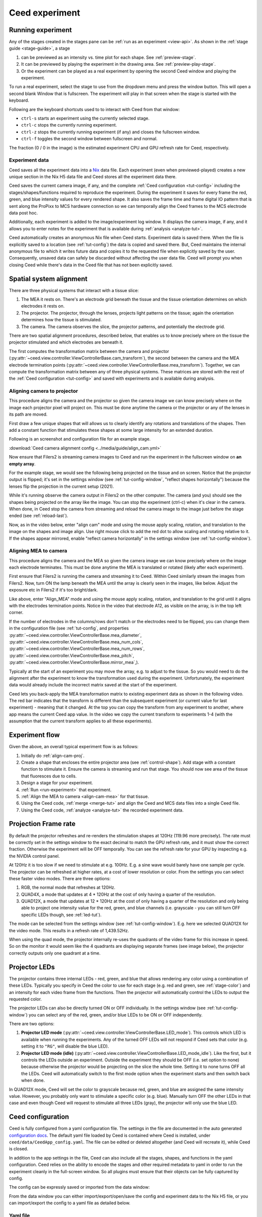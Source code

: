 Ceed experiment
===============

.. _run-experiment:

Running experiment
------------------

Any of the stages created in the stages pane can be :ref:`run as an experiment <view-api>`.
As shown in the :ref:`stage guide <stage-guide>`, a stage

1. can be previewed as an intensity vs. time plot for each shape. See :ref:`preview-stage`.
2. It can be previewed by playing the experiment in the drawing area. See :ref:`preview-play-stage`.
3. Or the experiment can be played as a real experiment by opening the second
   Ceed window and playing the experiment.

To run a real experiment, select the stage to use from the dropdown menu and press the
window button. This will open a second blank Window that is fullscreen.
The experiment will play in that screen when the stage is started with the keyboard.

Following are the keyboard shortcuts used to to interact with Ceed from that window:

* ``ctrl-s`` starts an experiment using the currently selected stage.
* ``ctrl-c`` stops the currently running experiment.
* ``ctrl-z`` stops the currently running experiment (if any) and closes the fullscreen window.
* ``ctrl-f`` toggles the second window between fullscreen and normal.

.. image:: ../media/guide/exp_controls.png

The fraction (0 / 0 in the image) is the estimated experiment CPU and GPU refresh rate for
Ceed, respectively.

.. _experiment-data:

Experiment data
^^^^^^^^^^^^^^^

Ceed saves all the experiment data into a `Nix <https://nixpy.readthedocs.io/en/latest/>`_
data file. Each experiment (even when previewed-played) creates a new unique section
in the Nix H5 data file and Ceed stores all the experiment data there.

Ceed saves the current camera image, if any, and the complete
:ref:`Ceed configuration <tut-config>` including the stages/shapes/functions required
to reproduce the experiment. During the experiment it saves for every frame the red,
green, and blue intensity values for every rendered shape. It also saves the frame time
and frame digital IO pattern that is sent along the ProPixx to MCS hardware connection
so we can temporally align the Ceed frames to the MCS electrode data post hoc.

Additionally, each experiment is added to the image/experiment log window. It displays
the camera image, if any, and it allows you to enter notes for the experiment that is
available during :ref:`analysis <analyze-tut>`.

.. image:: ../media/guide/experiment_log_window.png

Ceed automatically creates an anonymous Nix file when Ceed starts. Experiment data is
saved there. When the file is explicitly saved to a location (see :ref:`tut-config`)
the data is copied and saved there. But, Ceed maintains the internal anonymous file
to which it writes future data and copies it to the requested file when explicitly
saved by the user. Consequently, unsaved data can safely be discarded without affecting
the user data file. Ceed will prompt you when closing Ceed while there's data in the
Ceed file that has not been explicitly saved.

Spatial system alignment
------------------------

There are three physical systems that interact with a tissue slice:

1. The MEA it rests on. There's an electrode grid beneath the tissue and the tissue
   orientation determines on which electrodes it rests on.
2. The projector. The projector, through the lenses, projects light patterns on the
   tissue; again the orientation determines how the tissue is stimulated.
3. The camera. The camera observes the slice, the projector patterns, and potentially
   the electrode grid.

There are two spatial alignment procedures, described below, that enables us to know
precisely where on the tissue the projector stimulated and which electrodes are
beneath it.

The first computes the transformation matrix between the camera and projector
(:py:attr:`~ceed.view.controller.ViewControllerBase.cam_transform`),
the second between the camera and the MEA electrode termination
points (:py:attr:`~ceed.view.controller.ViewControllerBase.mea_transform`).
Together, we can compute the transformation matrix between
any of three physical systems. These matrices are stored with the rest of the
:ref:`Ceed configuration <tut-config>` and saved with experiments and is available
during analysis.

.. _align-cam-proj:

Aligning camera to projector
^^^^^^^^^^^^^^^^^^^^^^^^^^^^

This procedure aligns the camera and the projector so given the camera image we can know
precisely where on the image each projector pixel will project on. This must be done
anytime the camera or the projector or any of the lenses in its path are moved.

First draw a few unique shapes that will allows us to clearly identify any rotations
and translations of the shapes. Then add a constant function that stimulates these shapes
at some large intensity for an extended duration.

Following is an screenshot and configuration file for an example stage.

.. image:: ../media/guide/align_cam_before.png

:download:`Ceed camera alignment config <../media/guide/align_cam.yml>`

Now ensure that Filers2 is streaming camera images to Ceed and run the experiment
in the fullscreen window on **an empty array**.

For the example stage, we would see the following being projected on the tissue
and on screen. Notice that the projector output is flipped; it's set in the settings
window (see :ref:`tut-config-window`, "reflect shapes horizontally") because the
lenses flip the projection in the current setup (2021).

.. image:: ../media/guide/align_cam_exp_pattern.png

While it's running observe the camera output in Filers2 on the other computer.
The camera (and you) should see the shapes being projected on the array like the image.
You can stop the experiment (ctrl-c) when it's clear in the camera. When done, in Ceed
stop the camera from streaming and reload the camera image to the
image just before the stage ended (see :ref:`reload-last`).

Now, as in the video below, enter "align cam" mode and using the mouse apply scaling,
rotation, and translation to the image on the shapes and image align. Use right mouse
click to add the red dot to allow scaling and rotating relative to it. If the shapes
appear mirrored, enable "reflect camera horizontally" in the settings window
(see :ref:`tut-config-window`).

.. video:: ../media/guide/stage_create.webm

.. _align-cam-mea:

Aligning MEA to camera
^^^^^^^^^^^^^^^^^^^^^^

This procedure aligns the camera and the MEA so given the camera image we can know
precisely where on the image each electrode terminates. This must be done
anytime the MEA is translated or rotated (likely after each experiment).

First ensure that Filers2 is running the camera and streaming it to Ceed. Within
Ceed similarly stream the images from Filers2. Now, turn ON the lamp beneath the
MEA until the array is clearly seen in the images, like below. Adjust the exposure
etc in Filers2 if it's too bright/dark.

Like above, enter "Align_MEA" mode and using the mouse apply scaling,
rotation, and translation to the grid until it aligns with the electrodes
termination points. Notice in the video that electrode A12, as visible on the
array, is in the top left corner.

If the number of electrodes in the columns/rows don't match or the electrodes
need to be flipped, you can change them in the configuration file (see
:ref:`tut-config`, and properties
:py:attr:`~ceed.view.controller.ViewControllerBase.mea_diameter`,
:py:attr:`~ceed.view.controller.ViewControllerBase.mea_num_cols`,
:py:attr:`~ceed.view.controller.ViewControllerBase.mea_num_rows`,
:py:attr:`~ceed.view.controller.ViewControllerBase.mea_pitch`,
:py:attr:`~ceed.view.controller.ViewControllerBase.mirror_mea`,).

.. video:: ../media/guide/align_mea.webm

Typically at the start of an experiment you may move the array, e.g. to adjust to
the tissue. So you would need to do the alignment after the experiment to know the
transformation used during the experiment. Unfortunately, the experiment data would
already include the incorrect matrix saved at the start of the experiment.

Ceed lets you back-apply the MEA transformation matrix to existing experiment data
as shown in the following video. The red bar indicates that the transform
is different than the subsequent experiment (or current value for last experiment) -
meaning that it changed.
At the top you can copy the transform from any experiment to another, where app means
the current Ceed app value. In the video we copy the current transform to experiments
1-4 (with the assumption that the current transform applies to all these experiments).

.. video:: ../media/guide/align_mea_apply.webm

Experiment flow
---------------

Given the above, an overall typical experiment flow is as follows:

#. Initially do :ref:`align-cam-proj`.
#. Create a shape that encloses the entire projector area (see :ref:`control-shape`).
   Add stage with a constant function to stimulate it. Ensure the camera is streaming and
   run that stage. You should now see area of the tissue that fluoresces due to cells.
#. Design a stage for your experiment.
#. :ref:`Run <run-experiment>` that experiment.
#. :ref:`Align the MEA to camera <align-cam-mea>` for that tissue.
#. Using the Ceed code, :ref:`merge <merge-tut>` and align the Ceed and MCS data
   files into a single Ceed file.
#. Using the Ceed code, :ref:`analyze <analyze-tut>` the recorded experiment data.

Projection Frame rate
---------------------

By default the projector refreshes and re-renders the stimulation shapes at 120Hz
(119.96 more precisely). The rate must be correctly set in the settings window
to the exact decimal to match the GPU refresh rate, and it must show the correct
fraction. Otherwise the experiment will be OFF temporally. You can see the
refresh rate for your GPU by inspecting e.g. the NVIDIA control panel.

At 120Hz it is too slow if we need to stimulate at e.g. 100Hz. E.g. a sine wave
would barely have one sample per cycle. The projector can be refreshed at higher
rates, at a cost of lower resolution or color. From the settings you can select
these faster video modes. There are three options:

1. RGB, the normal mode that refreshes at 120Hz.
2. QUAD4X, a mode that updates at 4 * 120Hz at the cost of only having a quarter
   of the resolution.
3. QUAD12X, a mode that updates at 12 * 120Hz at the cost of only having a quarter
   of the resolution and only being able to project one intensity value for the red,
   green, and blue channels (i.e. grayscale - you can still turn OFF specific LEDs
   though, see :ref:`led-tut`).

The mode can be selected from the settings window (see :ref:`tut-config-window`).
E.g. here we selected QUAD12X for the video mode. This results in a refresh rate
of 1,439.52Hz.

.. image:: ../media/guide/settings_window_mode.png

When using the quad mode, the projector internally re-uses the quadrants of the
video frame for this increase in speed. So on the monitor it would seem like
the 4 quadrants are displaying separate frames (see image below), the projector
correctly outputs only one quadrant at a time.

.. image:: ../media/guide/quad_mode.png

.. _led-tut:

Projector LEDs
--------------

The projector contains three internal LEDs - red, green, and blue that allows
rendering any color using a combination of these LEDs. Typically you specify in
Ceed the color to use for each stage (e.g. red and green, see :ref:`stage-color`)
and an intensity for each video frame from the functions. Then the projector
will automatically control the LEDs to output the requested color.

The projector LEDs can also be directly turned ON or OFF individually. In the
settings window (see :ref:`tut-config-window`) you can select any of the
red, green, and/or blue LEDs to be ON or OFF independently.

There are two options:

1. **Projector LED mode**
   (:py:attr:`~ceed.view.controller.ViewControllerBase.LED_mode`).
   This controls which LED is available when running the
   experiments. Any of the turned OFF LEDs will not respond if Ceed sets that color
   (e.g. setting it to ``"RG"``, will disable the blue LED).
2. **Projector LED mode (idle)**
   (:py:attr:`~ceed.view.controller.ViewControllerBase.LED_mode_idle`).
   Like the first, but it controls the LEDs outside an
   experiment. Outside the experiment they should be OFF (i.e. set option to none)
   because otherwise the projector would be projecting on the slice the whole time.
   Setting it to none turns OFF all the LEDs. Ceed will automatically switch to
   the first mode option when the experiment starts and then switch back when done.

In QUAD12X mode, Ceed will set the color to grayscale because red, green, and blue
are assigned the same intensity value. However, you probably only want to stimulate
a specific color (e.g. blue). Manually turn OFF the other LEDs in that case and even
though Ceed will request to stimulate all three LEDs (gray), the projector will only
use the blue LED.

.. _tut-config:

Ceed configuration
------------------

Ceed is fully configured from a yaml configuration file. The settings in the file
are documented in the auto generated
`configuration docs <https://matham.github.io/ceed/config.html>`_. The default
yaml file loaded by Ceed is contained where Ceed is installed, under
``ceed/data/CeedApp_config.yaml``. The file can be edited or deleted
altogether (and Ceed will recreate it), while Ceed is closed.

In addition to the app settings in the file, Ceed can also include all the
stages, shapes, and functions in the yaml configuration. Ceed relies on the
ability to encode the stages and other required metadata to yaml in order
to run the experiment cleanly in the full-screen window. So all plugins
must ensure that their objects can be fully captured by config.

The config can be expressly saved or imported from the data window:

.. image:: ../media/guide/data_window.png

From the data window you can either import/export/open/save the config
and experiment data to the Nix H5 file, or you can import/export the config
to a yaml file as detailed below.

Yaml file
^^^^^^^^^

Ceed can export the stages/shapes/function to a yaml file to be re-used as
a template later for a new experiment. To use it, import the stages yaml file.

In addition to the stages, it can also export and import the overall app settings
from the yaml file (e.g. the frame rate, camera and MEA transforms etc).
Importing **only the stages** is recommended because it may not be visibly obvious
all the configuration options that changed when importing the app settings.

Following is an example config file with just the stage/shape/functions
settings as well as one with the app settings as well:

:download:`Stages config <../media/guide/stages_config.yml>`
:download:`Stages and app settings config <../media/guide/stages_with_app_settings_config.yml>`

H5 file
^^^^^^^

Ceed uses Nix H5 files to store the experiment data. However, it also stores a
complete copy of the current app settings and stages/shapes/functions whenever
it is saved. In addition, the complete settings are also saved for each
experiment with the experiment data.

Like with the yaml file, you can import the last configuration from the H5
file. But, you can also explicitly save or re-open the H5 file.

You can save and save-as the H5 file (including from the save icon). Until
saved, the changes are saved to a temp file and only copied to the indicated
H5 file every time manually saved. You can also discard unsaved changes or close
the H5 file altogether. And you can open existing H5 files, which loads
their last config into Ceed.

.. _tut-config-window:

Configuration window
^^^^^^^^^^^^^^^^^^^^

Although most settings can only be changed from the yaml file, a few settings are
exposed in the settings window:

.. image:: ../media/guide/settings_window.png

Following is an overview of the settings not explained in previous sections.
Each settings also has an associated property in the yaml file and documented
in the `configuration docs <https://matham.github.io/ceed/config.html>`_.

* "Projector window is fullscreen": See
  :py:attr:`~ceed.view.controller.ViewControllerBase.fullscreen` in the config docs.
  This should be True.
* "Restrict projector play rate": See
  :py:attr:`~ceed.view.controller.ViewControllerBase.use_software_frame_rate`
  in the config docs. This should be False expect perhaps during testing.
* "File compression": See
  :py:attr:`~ceed.storage.controller.CeedDataWriterBase.compression`` in the config docs.
* "Pad stage duration to handshake": See
  :py:attr:`~ceed.view.controller.ViewControllerBase.pad_to_stage_handshake`
  in the config docs. This should ideally be True, otherwise merging Ceed with MCS
  data may not work.
* "Pre-compute finite stages/functions": See
  :py:attr:`~ceed.view.controller.ViewControllerBase.pre_compute_stages` in the config docs.
  This should ideally be True, especially if stage functions do much computation, because
  otherwise Ceed would do too much work during the experiment, potentially missing
  frames. By pre-computing, all the computation is done before the experiment starts.

  .. note::

      If turned ON, there will be a slight delay (potentially many seconds) between
      starting an experiment and the experiment actually starting.

* "Use Teensy": See
  :py:attr:`~ceed.view.controller.TeensyFrameEstimation.use_teensy``
  in the config docs and :ref:`dropped-frames` for details about the Teensy.

  The Teensy is a hardware device to help detect when the GPU mises a frame and a
  frame should be dropped to compensate. It also has an LED that blinks faster
  when the experiment starts, while it's pre-computing the stages (see above)
  and getting things ready, and it blinks even faster while the experiment is
  running. This LED can help you track the current experiment stage during an
  experiment.

Post experiment Analysis
------------------------

.. _merge-tut:

Merge data
^^^^^^^^^^

After experiments you'll have two files:

1. The Ceed H5 :ref:`data file <experiment-data>` containing the intensity
   values for every shape and for every frame, for each experiment stored in
   the file.
2. A MCS proprietary file containing all the electrode data recorded during the
   experiments. The MCS data tool allows you to export this data into an HDF5
   (H5) file.

The merging step merges both files and computes the temporal alignment between
them so we know exactly which electrode samples correlate with each projected frame.

It outputs a Ceed based Nix H5 file that contains the Ceed experiment data, the
electrode data, and the alignment between them for all experiments.

See :ref:`merge-api` and :ref:`merge-api-example` for the merging API. See also
:ref:`merge-example` for a completely worked example.

.. _analyze-tut:

Analyze data
^^^^^^^^^^^^

After :ref:`merging <merge-tut>` the Ceed and MCS data into a single Ceed file,
you can use the :py:class:`~ceed.analysis.CeedDataReader` to load the data
and the experiment Ceed configuration.

See :ref:`ceed-analysis` for the API. See also
:ref:`example-analysis` for completely worked through examples of reading
and using the data.

Some data relevant :py:class:`~ceed.analysis.CeedDataReader` properties are
:py:attr:`~ceed.analysis.CeedDataReader.electrodes_data`,
:py:attr:`~ceed.analysis.CeedDataReader.electrode_intensity_alignment`,
:py:attr:`~ceed.analysis.CeedDataReader.shapes_intensity`,
:py:attr:`~ceed.analysis.CeedDataReader.shapes_intensity_rendered`, but see
the examples and the other class properties for full details.

For example, Ceed can generate a video replaying the stage and the electrodes'
voltage corresponding to the stage frames. The following video shows the voltage
of each of the electrodes in the array, and it replays the stage stimulation
protocol. It is replayed on a image of the tissue. Additionally, a rectangle
shows the electrodes the tissue falls on. I.e. the top right corner of the tissue
corresponds to the A1 electrode. Meaning the array is rotated approximately
90 degrees clockwise.

.. video:: ../media/guide/analysis_video.webm
